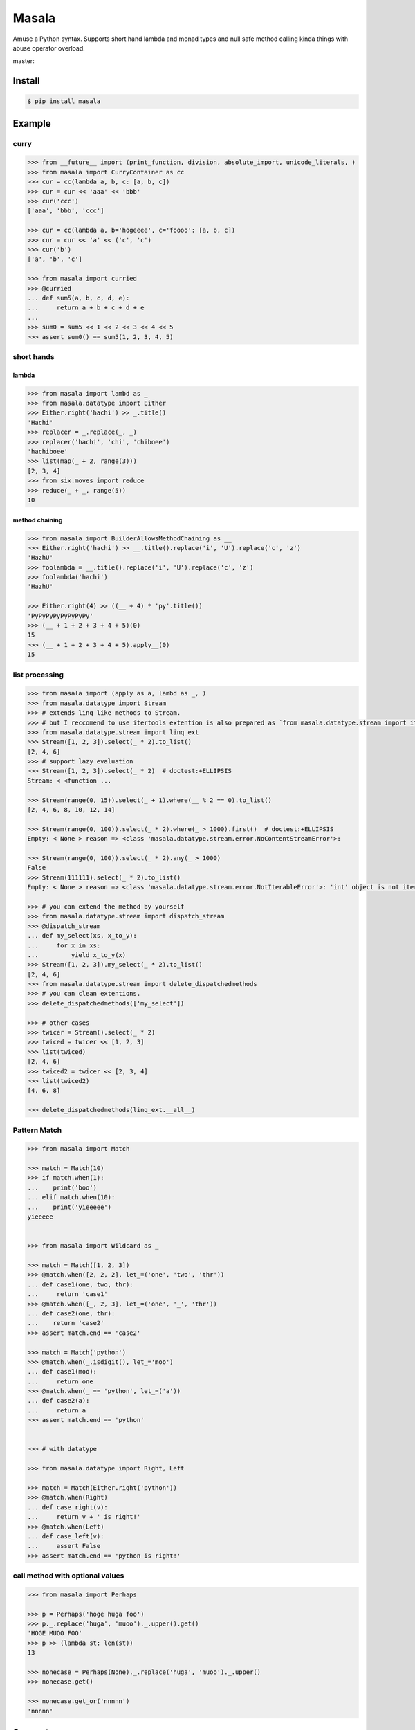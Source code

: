 
=================================================================
Masala
=================================================================

Amuse a Python syntax.
Supports short hand lambda and monad types and null safe method calling kinda things with abuse operator overload.


master:

.. image:: https://travis-ci.org/hachibeeDI/masala.svg?branch=master
    :target: https://travis-ci.org/hachibeeDI/masala


Install
=================================================================

.. code-block:: bash

   $ pip install masala


Example
=================================================================


curry
-----------------------------------------------------------------


.. code-block:: python

   >>> from __future__ import (print_function, division, absolute_import, unicode_literals, )
   >>> from masala import CurryContainer as cc
   >>> cur = cc(lambda a, b, c: [a, b, c])
   >>> cur = cur << 'aaa' << 'bbb'
   >>> cur('ccc')
   ['aaa', 'bbb', 'ccc']

   >>> cur = cc(lambda a, b='hogeeee', c='foooo': [a, b, c])
   >>> cur = cur << 'a' << ('c', 'c')
   >>> cur('b')
   ['a', 'b', 'c']

   >>> from masala import curried
   >>> @curried
   ... def sum5(a, b, c, d, e):
   ...     return a + b + c + d + e
   ...
   >>> sum0 = sum5 << 1 << 2 << 3 << 4 << 5
   >>> assert sum0() == sum5(1, 2, 3, 4, 5)



short hands
-----------------------------------------------------------------

lambda
^^^^^^^^^^^^^^^^^^^^^^^^^^^^^^^^^^^^^^^^^^^^^^^^^^^^^^^^^^^^^^^^^

.. code-block:: python

   >>> from masala import lambd as _
   >>> from masala.datatype import Either
   >>> Either.right('hachi') >> _.title()
   'Hachi'
   >>> replacer = _.replace(_, _)
   >>> replacer('hachi', 'chi', 'chiboee')
   'hachiboee'
   >>> list(map(_ + 2, range(3)))
   [2, 3, 4]
   >>> from six.moves import reduce
   >>> reduce(_ + _, range(5))
   10


method chaining
^^^^^^^^^^^^^^^^^^^^^^^^^^^^^^^^^^^^^^^^^^^^^^^^^^^^^^^^^^^^^^^^^


.. code-block:: python

   >>> from masala import BuilderAllowsMethodChaining as __
   >>> Either.right('hachi') >> __.title().replace('i', 'U').replace('c', 'z')
   'HazhU'
   >>> foolambda = __.title().replace('i', 'U').replace('c', 'z')
   >>> foolambda('hachi')
   'HazhU'

   >>> Either.right(4) >> ((__ + 4) * 'py'.title())
   'PyPyPyPyPyPyPyPy'
   >>> (__ + 1 + 2 + 3 + 4 + 5)(0)
   15
   >>> (__ + 1 + 2 + 3 + 4 + 5).apply__(0)
   15


list processing
-----------------------------------------------------------------


.. code-block:: python

   >>> from masala import (apply as a, lambd as _, )
   >>> from masala.datatype import Stream
   >>> # extends linq like methods to Stream.
   >>> # but I reccomend to use itertools extention is also prepared as `from masala.datatype.stream import itertools_ext`
   >>> from masala.datatype.stream import linq_ext
   >>> Stream([1, 2, 3]).select(_ * 2).to_list()
   [2, 4, 6]
   >>> # support lazy evaluation
   >>> Stream([1, 2, 3]).select(_ * 2)  # doctest:+ELLIPSIS
   Stream: < <function ...

   >>> Stream(range(0, 15)).select(_ + 1).where(__ % 2 == 0).to_list()
   [2, 4, 6, 8, 10, 12, 14]

   >>> Stream(range(0, 100)).select(_ * 2).where(_ > 1000).first()  # doctest:+ELLIPSIS
   Empty: < None > reason => <class 'masala.datatype.stream.error.NoContentStreamError'>:

   >>> Stream(range(0, 100)).select(_ * 2).any(_ > 1000)
   False
   >>> Stream(111111).select(_ * 2).to_list()
   Empty: < None > reason => <class 'masala.datatype.stream.error.NotIterableError'>: 'int' object is not iterable

   >>> # you can extend the method by yourself
   >>> from masala.datatype.stream import dispatch_stream
   >>> @dispatch_stream
   ... def my_select(xs, x_to_y):
   ...     for x in xs:
   ...         yield x_to_y(x)
   >>> Stream([1, 2, 3]).my_select(_ * 2).to_list()
   [2, 4, 6]
   >>> from masala.datatype.stream import delete_dispatchedmethods
   >>> # you can clean extentions.
   >>> delete_dispatchedmethods(['my_select'])

   >>> # other cases
   >>> twicer = Stream().select(_ * 2)
   >>> twiced = twicer << [1, 2, 3]
   >>> list(twiced)
   [2, 4, 6]
   >>> twiced2 = twicer << [2, 3, 4]
   >>> list(twiced2)
   [4, 6, 8]

   >>> delete_dispatchedmethods(linq_ext.__all__)



Pattern Match
-----------------------------------------------------------------


.. code-block:: python

   >>> from masala import Match

   >>> match = Match(10)
   >>> if match.when(1):
   ...    print('boo')
   ... elif match.when(10):
   ...    print('yieeeee')
   yieeeee


   >>> from masala import Wildcard as _

   >>> match = Match([1, 2, 3])
   >>> @match.when([2, 2, 2], let_=('one', 'two', 'thr'))
   ... def case1(one, two, thr):
   ...     return 'case1'
   >>> @match.when([_, 2, 3], let_=('one', '_', 'thr'))
   ... def case2(one, thr):
   ...    return 'case2'
   >>> assert match.end == 'case2'

   >>> match = Match('python')
   >>> @match.when(_.isdigit(), let_='moo')
   ... def case1(moo):
   ...     return one
   >>> @match.when(_ == 'python', let_=('a'))
   ... def case2(a):
   ...     return a
   >>> assert match.end == 'python'


   >>> # with datatype

   >>> from masala.datatype import Right, Left

   >>> match = Match(Either.right('python'))
   >>> @match.when(Right)
   ... def case_right(v):
   ...     return v + ' is right!'
   >>> @match.when(Left)
   ... def case_left(v):
   ...     assert False
   >>> assert match.end == 'python is right!'



call method with optional values
-----------------------------------------------------------------

.. code-block:: python

   >>> from masala import Perhaps

   >>> p = Perhaps('hoge huga foo')
   >>> p._.replace('huga', 'muoo')._.upper().get()
   'HOGE MUOO FOO'
   >>> p >> (lambda st: len(st))
   13

   >>> nonecase = Perhaps(None)._.replace('huga', 'muoo')._.upper()
   >>> nonecase.get()

   >>> nonecase.get_or('nnnnn')
   'nnnnn'


Support
=================================================================

tested version of Python is

- 2.7
- 3.4


LICENCE
=================================================================

MIT

Author
=================================================================

`OGURA_Daiki <https://github.com/hachibeeDI>`_
